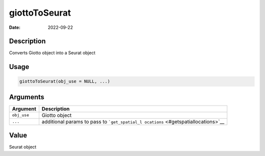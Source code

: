 ==============
giottoToSeurat
==============

:Date: 2022-09-22

Description
===========

Converts Giotto object into a Seurat object

Usage
=====

.. code:: r

   giottoToSeurat(obj_use = NULL, ...)

Arguments
=========

+-------------------------------+--------------------------------------+
| Argument                      | Description                          |
+===============================+======================================+
| ``obj_use``                   | Giotto object                        |
+-------------------------------+--------------------------------------+
| ``...``                       | additional params to pass to         |
|                               | ```get_spatial_l                     |
|                               | ocations`` <#getspatiallocations>`__ |
+-------------------------------+--------------------------------------+

Value
=====

Seurat object
